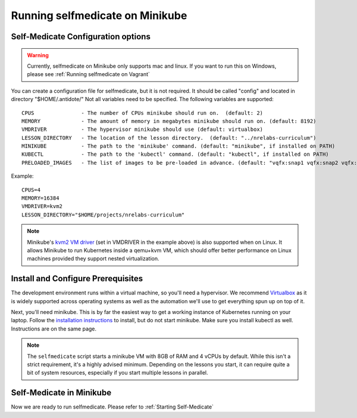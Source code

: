 Running selfmedicate on Minikube
================================

Self-Medicate Configuration options
-----------------------------------

.. warning::
    Currently, selfmedicate on Minikube only supports mac and linux. If you want to run this on Windows, please see
    :ref:`Running selfmedicate on Vagrant`

You can create a configuration file for selfmedicate, but it is not required.  It should be called "config"
and located in directory "$HOME/.antidote/"  Not all variables need to be specified.  The following variables
are supported::

    CPUS               - The number of CPUs minikube should run on.  (default: 2)
    MEMORY             - The amount of memory in megabytes minikube should run on. (default: 8192)
    VMDRIVER           - The hypervisor minikube should use (default: virtualbox)
    LESSON_DIRECTORY   - The location of the lesson directory.  (default: "../nrelabs-curriculum")
    MINIKUBE           - The path to the 'minikube' command. (default: "minikube", if installed on PATH)
    KUBECTL            - The path to the 'kubectl' command. (default: "kubectl", if installed on PATH)
    PRELOADED_IMAGES   - The list of images to be pre-loaded in advance. (default: "vqfx:snap1 vqfx:snap2 vqfx:snap3 utility")

Example::

    CPUS=4
    MEMORY=16384
    VMDRIVER=kvm2
    LESSON_DIRECTORY="$HOME/projects/nrelabs-curriculum"

.. NOTE::

   Minikube's `kvm2 VM driver
   <https://github.com/kubernetes/minikube/blob/master/docs/drivers.md#kvm2-driver>`_
   (set in VMDRIVER in the example above) is also supported when on
   Linux. It allows Minikube to run Kubernetes inside a qemu+kvm VM,
   which should offer better performance on Linux machines provided
   they support nested virtualization.

Install and Configure Prerequisites
-----------------------------------

The development environment runs within a virtual machine, so you'll need a hypervisor. We recommend
`Virtualbox <https://www.virtualbox.org/wiki/Downloads>`_ as it is widely supported across operating systems
as well as the automation we'll use to get everything spun up on top of it.

Next, you'll need minikube. This is by far the easiest way to get a working instance of Kubernetes
running on your laptop. Follow the `installation instructions <https://kubernetes.io/docs/tasks/tools/install-minikube/>`_
to install, but do not start minikube.  Make sure you install kubectl as well.  Instructions are on the same page.

.. note:: 

    The ``selfmedicate`` script starts a minikube VM with 8GB of RAM and 4 vCPUs by default. While this isn't a strict
    requirement, it's a highly advised minimum. Depending on the lessons you start, it can require quite a bit of system
    resources, especially if you start multiple lessons in parallel.

Self-Medicate in Minikube
---------------------------------

Now we are ready to run selfmedicate.  Please refer to :ref:`Starting Self-Medicate`